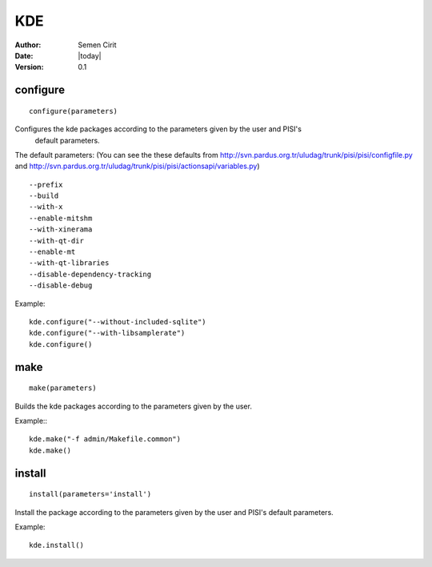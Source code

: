 .. _kde:

KDE
===

:Author: Semen Cirit
:Date: |today|
:Version: 0.1


configure
---------

::

    configure(parameters)

Configures the kde packages according to the parameters given by the user and PISI's
 default parameters.

The default parameters: (You can see the these defaults from
http://svn.pardus.org.tr/uludag/trunk/pisi/pisi/configfile.py and
http://svn.pardus.org.tr/uludag/trunk/pisi/pisi/actionsapi/variables.py)

::

      --prefix
      --build
      --with-x
      --enable-mitshm
      --with-xinerama
      --with-qt-dir
      --enable-mt
      --with-qt-libraries
      --disable-dependency-tracking
      --disable-debug

Example::

    kde.configure("--without-included-sqlite")
    kde.configure("--with-libsamplerate")
    kde.configure()

make
----

::

    make(parameters)

Builds the kde packages according to the parameters given by the user.

Example:::

    kde.make("-f admin/Makefile.common")
    kde.make()

install
-------

::

    install(parameters='install')

Install the package according to the parameters given by the user and PISI's
default parameters.

Example::

    kde.install()

